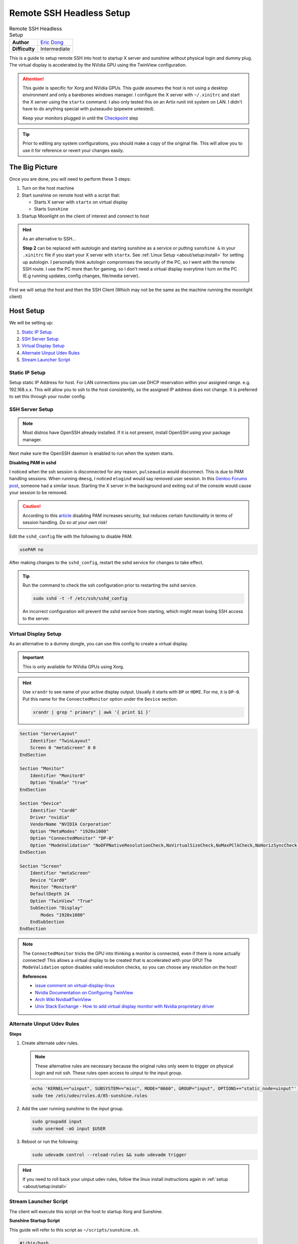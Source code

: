 Remote SSH Headless Setup
=========================

.. csv-table:: Remote SSH Headless Setup
   :header-rows: 0
   :stub-columns: 1

   Author, `Eric Dong <https://github.com/e-dong>`__
   Difficulty, Intermediate

This is a guide to setup remote SSH into host to startup X server and sunshine without physical login and dummy plug.
The virtual display is accelerated by the NVidia GPU using the TwinView configuration.

.. attention::
    This guide is specific for Xorg and NVidia GPUs. This guide assumes the host is not using a desktop environment and only a barebones windows manager.
    I configure the X server with ``~/.xinitrc`` and start the X server using the ``startx`` command.
    I also only tested this on an Artix runit init system on LAN.
    I didn't have to do anything special with pulseaudio (pipewire untested).

    Keep your monitors plugged in until the `Checkpoint`_ step

.. tip::
   Prior to editing any system configurations, you should make a copy of the original file.
   This will allow you to use it for reference or revert your changes easily.

The Big Picture
---------------
Once you are done, you will need to perform these 3 steps:

#. Turn on the host machine
#. Start sunshine on remote host with a script that:

   - Starts X server with ``startx`` on virtual display
   - Starts ``Sunshine``

#. Startup Moonlight on the client of interest and connect to host

.. hint::

   As an alternative to SSH...

   **Step 2** can be replaced with autologin and starting sunshine as a service or putting
   ``sunshine &`` in your ``.xinitrc`` file if you start your X server with ``startx``.
   See :ref:`Linux Setup <about/setup:install>` for setting up autologin. I personally think autologin compromises the
   security of the PC, so I went with the remote SSH route. I use the PC more than for gaming,
   so I don't need a virtual display everytime I turn on the PC (E.g running updates, config changes, file/media server).

First we will setup the host and then the SSH Client (Which may not be the same as the machine running the
moonlight client)

Host Setup
----------

We will be setting up:

#. `Static IP Setup`_
#. `SSH Server Setup`_
#. `Virtual Display Setup`_
#. `Alternate Uinput Udev Rules`_
#. `Stream Launcher Script`_


Static IP Setup
^^^^^^^^^^^^^^^
Setup static IP Address for host. For LAN connections you can use DHCP reservation within your assigned range.
e.g. 192.168.x.x. This will allow you to ssh to the host consistently, so the assigned IP address does
not change. It is preferred to set this through your router config.


SSH Server Setup
^^^^^^^^^^^^^^^^

.. note::
   Most distros have OpenSSH already installed. If it is not present, install OpenSSH using your package manager.

.. tab:: Debian/Ubuntu

   .. code-block:: bash

      sudo apt update
      sudo apt install openssh-server

.. tab:: Arch/Artix

   .. code-block:: bash

      sudo pacman -S openssh
      # Install  openssh-<other_init> if you are not using SystemD
      # e.g. sudo pacman -S openssh-runit

.. tab:: Alpine

   .. code-block:: bash

        sudo apk update
        sudo apk add openssh

.. tab:: CentOS/RHEL/Fedora

   **CentOS/RHEL 7**
      .. code-block:: bash

         sudo yum install openssh-server

   **CentOS/Fedora/RHEL 8**
      .. code-block:: bash

         sudo dnf install openssh-server

Next make sure the OpenSSH daemon is enabled to run when the system starts.

.. tab:: SystemD

    .. code-block:: bash

      sudo systemctl enable sshd.service
      sudo systemctl start sshd.service  # Starts the service now
      sudo systemctl status sshd.service  # See if the service is running

.. tab:: Runit

   .. code-block:: bash

      sudo ln -s /etc/runit/sv/sshd /run/runit/service  # Enables the OpenSSH daemon to run when system starts
      sudo sv start sshd  # Starts the service now
      sudo sv status sshd  # See if the service is running

.. tab:: OpenRC

    .. code-block:: bash

        rc-update add sshd  # Enables service
        rc-status  # List services to verify sshd is enabled
        rc-service sshd start  # Starts the service now

**Disabling PAM in sshd**

I noticed when the ssh session is disconnected for any reason, ``pulseaudio`` would disconnect.
This is due to PAM handling sessions. When running ``dmesg``, I noticed ``elogind`` would say removed user session.
In this `Gentoo Forums post <https://forums.gentoo.org/viewtopic-t-1090186-start-0.html>`__,
someone had a similar issue. Starting the X server in the background and exiting out of the console would cause your
session to be removed.

.. caution::
   According to this `article <https://devicetests.com/ssh-usepam-security-session-status>`__
   disabling PAM increases security, but reduces certain functionality in terms of session handling.
   *Do so at your own risk!*

Edit the ``sshd_config`` file with the following to disable PAM.

.. code-block:: text

   usePAM no

After making changes to the ``sshd_config``, restart the sshd service for changes to take effect.

.. tip::
   Run the command to check the ssh configuration prior to restarting the sshd service.

   .. code-block:: bash

      sudo sshd -t -f /etc/ssh/sshd_config

   An incorrect configuration will prevent the sshd service from starting, which might mean
   losing SSH access to the server.

.. tab:: SystemD

    .. code-block:: bash

      sudo systemctl restart sshd.service

.. tab:: Runit

    .. code-block:: bash

      sudo sv restart sshd

.. tab:: OpenRC

    .. code-block:: bash

      sudo rc-service sshd restart


Virtual Display Setup
^^^^^^^^^^^^^^^^^^^^^

As an alternative to a dummy dongle, you can use this config to create a virtual display.

.. important::
   This is only available for NVidia GPUs using Xorg.

.. hint::
   Use ``xrandr`` to see name of your active display output. Usually it starts with ``DP`` or ``HDMI``. For me, it is ``DP-0``.
   Put this name for the ``ConnectedMonitor`` option under the ``Device`` section.

   .. code-block:: bash

      xrandr | grep " primary" | awk '{ print $1 }'


.. code-block:: xorg.conf

   Section "ServerLayout"
       Identifier "TwinLayout"
       Screen 0 "metaScreen" 0 0
   EndSection

   Section "Monitor"
       Identifier "Monitor0"
       Option "Enable" "true"
   EndSection

   Section "Device"
       Identifier "Card0"
       Driver "nvidia"
       VendorName "NVIDIA Corporation"
       Option "MetaModes" "1920x1080"
       Option "ConnectedMonitor" "DP-0"
       Option "ModeValidation" "NoDFPNativeResolutionCheck,NoVirtualSizeCheck,NoMaxPClkCheck,NoHorizSyncCheck,NoVertRefreshCheck,NoWidthAlignmentCheck"
   EndSection

   Section "Screen"
       Identifier "metaScreen"
       Device "Card0"
       Monitor "Monitor0"
       DefaultDepth 24
       Option "TwinView" "True"
       SubSection "Display"
           Modes "1920x1080"
       EndSubSection
   EndSection

.. note::
   The ``ConnectedMonitor`` tricks the GPU into thinking a monitor is connected,
   even if there is none actually connected! This allows a virtual display to be created that is accelerated with
   your GPU! The ``ModeValidation`` option disables valid resolution checks, so you can choose any
   resolution on the host!

   **References**

   - `issue comment on virtual-display-linux
     <https://github.com/dianariyanto/virtual-display-linux/issues/9#issuecomment-786389065>`__
   - `Nvidia Documentation on Configuring TwinView
     <https://download.nvidia.com/XFree86/Linux-x86/270.29/README/configtwinview.html>`__
   - `Arch Wiki Nvidia#TwinView <https://wiki.archlinux.org/title/NVIDIA#TwinView>`__
   - `Unix Stack Exchange - How to add virtual display monitor with Nvidia proprietary driver
     <https://unix.stackexchange.com/questions/559918/how-to-add-virtual-monitor-with-nvidia-proprietary-driver>`__


Alternate Uinput Udev Rules
^^^^^^^^^^^^^^^^^^^^^^^^^^^^^

**Steps**

#. Create alternate *udev* rules.

   .. note::
      These alternative rules are necessary because the original rules only seem to trigger on physical login and not ssh.
      These rules open access to uinput to the input group.

   .. code-block:: bash

      echo 'KERNEL=="uinput", SUBSYSTEM=="misc", MODE="0660", GROUP="input", OPTIONS+="static_node=uinput"' | \
      sudo tee /etc/udev/rules.d/85-sunshine.rules

#. Add the user running sunshine to the `input` group.

   .. code-block:: bash

      sudo groupadd input
      sudo usermod -aG input $USER

#. Reboot or run the following:

   .. code-block:: bash

      sudo udevadm control --reload-rules && sudo udevadm trigger

.. hint::
   If you need to roll back your uinput udev rules, follow the linux install instructions again in :ref:`setup <about/setup:install>`

Stream Launcher Script
^^^^^^^^^^^^^^^^^^^^^^

The client will execute this script on the host to startup Xorg and Sunshine.


**Sunshine Startup Script**

This guide will refer to this script as ``~/scripts/sunshine.sh``.

.. code-block:: bash

   #!/bin/bash

   export DISPLAY=:0

   dpi=${1:-144}
   
   # Check existing X server
   ps -e | grep X >/dev/null
   [[ ${?} -ne 0 ]] && {
     echo "DPI: ${dpi}"
     echo "Xft.dpi: ${dpi}" > $HOME/.Xresources
     echo "Starting X server"
     startx &>/dev/null &
     [[ ${?} -eq 0 ]] && {
       echo "X server started successfully"
     } || echo "X server failed to start"
   } || echo "X server already running"

   # Give some time for X server to startup
   sleep 3

   # Check if sunshine is already running
   ps -e | grep -e .*sunshine$ >/dev/null
   [[ ${?} -ne 0 ]] && {
     sudo ~/scripts/sunshine-setup.sh
     echo "Starting Sunshine!"
     sunshine > /dev/null &
     [[ ${?} -eq 0 ]] && {
       echo "Sunshine started successfully"
     } || echo "Sunshine failed to start"
   } || echo "Sunshine is already running"

   # Add any other Programs that you want to startup automatically
   # e.g.
   # steam &> /dev/null &
   # firefox &> /dev/null &
   # kdeconnect-app &> /dev/null &

Notice how we pass the "dpi" as a way to get a good scale level for the font and windows.
You can change the default if "144" doesn't suit  your needs.
The .xinitrc will use the .Xresources file to set the dpi.

This is what my .xinitrc file looks like:

.. code-block:: bash

   xrdb -merge ~/.Xresources
   ...

   exec dwm

Replace dwm with your windows manager.

----

SSH Client Setup
----------------

We will be setting up:

#. `SSH Key Authentication Setup`_
#. `SSH Client Script (Optional)`_

SSH Key Authentication Setup
^^^^^^^^^^^^^^^^^^^^^^^^^^^^^

#. Setup your SSH keys with ``ssh-keygen`` and use ``ssh-copy-id`` to authorize remote login to your host.
   Run ``ssh <user>@<ip_address>`` to login to your host.
   SSH keys automate login so you don't need to input your password!
#. Optionally setup a ``~/.ssh/config`` file to simplify the ``ssh`` command

   .. code-block:: text

      Host <some_alias>
          Hostname <ip_address>
          User <username>
          IdentityFile ~/.ssh/<your_private_key>

   Now you can use ``ssh <some_alias>``.
   ``ssh <some_alias> <commands/script>`` will execute the command or script on the remote host.

Checkpoint
^^^^^^^^^^

As a sanity check, let's make sure your setup is working so far!

**Test Steps**

With your monitor still plugged into your Sunshine host PC:

#. ``ssh <alias>``
#. ``~/scripts/sunshine.sh``
#. ``nvidia-smi``

   You should see the sunshine and Xorg processing running:

   .. code-block:: bash

      nvidia-smi

   *Output:*

   .. code-block:: console

       +---------------------------------------------------------------------------------------+
       | NVIDIA-SMI 535.104.05             Driver Version: 535.104.05   CUDA Version: 12.2     |
       |-----------------------------------------+----------------------+----------------------+
       | GPU  Name                 Persistence-M | Bus-Id        Disp.A | Volatile Uncorr. ECC |
       | Fan  Temp   Perf          Pwr:Usage/Cap |         Memory-Usage | GPU-Util  Compute M. |
       |                                         |                      |               MIG M. |
       |=========================================+======================+======================|
       |   0  NVIDIA GeForce RTX 3070        Off | 00000000:01:00.0  On |                  N/A |
       | 30%   46C    P2              45W / 220W |    549MiB /  8192MiB |      2%      Default |
       |                                         |                      |                  N/A |
       +-----------------------------------------+----------------------+----------------------+

       +---------------------------------------------------------------------------------------+
       | Processes:                                                                            |
       |  GPU   GI   CI        PID   Type   Process name                            GPU Memory |
       |        ID   ID                                                             Usage      |
       |=======================================================================================|
       |    0   N/A  N/A      1393      G   /usr/lib/Xorg                                86MiB |
       |    0   N/A  N/A      1440    C+G   sunshine                                    293MiB |
       +---------------------------------------------------------------------------------------+

#. Check ``/dev/uinput`` permissions

   .. code-block:: bash

      ls -l /dev/uinput

   *Output:*

   .. code-block:: console

      crw-rw---- 1 root input 10, 223 Feb  2 13:53 /dev/uinput

#. Connect to Sunshine host from a moonlight client

Now kill X and sunshine by running ``pkill X`` on the host,
unplug your monitors from your GPU, and repeat steps 1 - 5.
You should get the same result.
With this setup you don't need to modify the Xorg config regardless if monitors are plugged in or not.

.. code-block:: bash

   pkill X


SSH Client Script (Optional)
^^^^^^^^^^^^^^^^^^^^^^^^^^^^

At this point you have a working setup! For convenience I created this bash script to automate the
startup of the X server and Sunshine on the host.
This can be run on Unix systems, or on Windows using the ``git-bash`` or any bash shell.

For Android/iOS you can install Linux emulators, e.g. ``Userland`` for Android and ``ISH`` for iOS.
The neat part is that you can execute one script to launch Sunshine from your phone or tablet!

Let's call this script ``start-stream.sh``.

.. code-block:: bash

   #!/bin/bash

   ssh_args="<remote_user>@192.168.X.X"

   dpi=${1:-144}

   check_ssh(){
     result=1
     # Note this checks infinitely, you could update this to have a max # of retries
     while [[ $result -ne 0 ]]
     do
       echo "checking host..."
       ssh $ssh_args "exit 0" 2>/dev/null
       result=$?
       [[ $result -ne 0 ]] && {
         echo "Failed to ssh to $ssh_args, with exit code $result"
       }
     sleep 3
     done
     echo "Host is ready for streaming!"
   }

   start_stream(){
     echo "Starting sunshine server on host..."
     echo "Start moonlight on your client of choice"
     # -f runs ssh in the background
     ssh -f $ssh_args "~/scripts/sunshine.sh ${dpi} &"
   }

   check_ssh
   start_stream
   exit_code=${?}

   sleep 5
   exit ${exit_code}

.. note::
   The ``dpi`` param is passed to the remote ``sunshine.sh`` script that we created earlier.

**Example** 

You may need to experiment with the correct DPI to get things scaled right.

You could write a script if you found a DPI you like for streaming to your iPad.

``ipad.sh``

.. code-block:: bash

   #!/bin/bash
   /path/to/start-stream.sh 180

DPI References:
  - https://wiki.archlinux.org/title/xorg
  - https://winaero.com/find-change-screen-dpi-linux/

Next Steps
----------

Congrats you can now stream your desktop headless! When trying this the first time,
keep your monitors close by incase something isn't working right.

If you have any feedback and any suggestions, feel free to make a post on Discord!

.. seealso::
   Now that you have a virtual display, you may want to automate changing the resolution
   and refresh rate prior to connecting to an app. See :ref:`Changing Resolution and Refresh Rate
   <about/guides/app_examples:changing resolution and refresh rate>` for more information.
